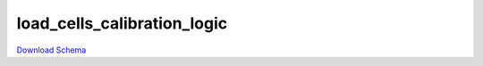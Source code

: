 
load_cells_calibration_logic
-------------

`Download Schema <https://raw.githubusercontent.com/AllenNeuralDynamics/Aind.Behavior.Services/main/src/DataSchemas/schemas/load_cells_calibration_logic.json>`_

.. jsonschema:: https://raw.githubusercontent.com/AllenNeuralDynamics/Aind.Behavior.Services/main/src/DataSchemas/schemas/load_cells_calibration_logic.json
   :lift_definitions:
   :auto_reference:

